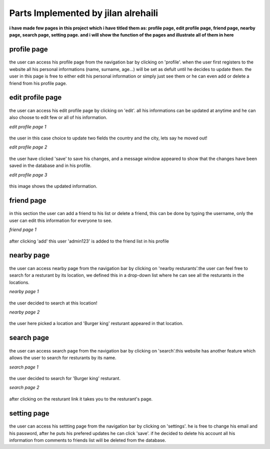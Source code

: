 Parts Implemented by jilan alrehaili
====================================

**i have made few pages in this project which i have titled them as: profile page, edit profile page, friend page, nearby page, search page, setting page. and i will show the function of the pages and illustrate all of them in here**


profile page
------------

.. figure:: images/jilan/profilep.png
     :scale: 100 %
     :alt:  profile page

     
     
     
the user can access his profile page from the navigation bar by clicking on 'profile'. when the user first registers to the website all his personal informations (name, surname, age...) will be set as defult until he decides to update them. the user in this page is free to either edit his personal information or simply just see them or he can even add or delete a friend from his profile page.

     



edit profile page
-----------------

.. figure:: images/jilan/editProfilep.png
     :scale: 100 %
     :alt:  profile page

     
     
     
the user can access his edit profile page by clicking on 'edit'. all his informations can be updated at anytime and he can also choose to edit few or all of his information.

     



*edit profile page 1*


.. figure:: images/jilan/editProfilep1.png
     :scale: 100 %
     :alt:  profile page

     
     
     
the user in this case choice to update two fields the country and the city, lets say he moved out!

     



*edit profile page 2*

.. figure:: images/jilan/editProfilep2.png
     :scale: 100 %
     :alt:  profile page

     
     
     
the user have clicked 'save' to save his changes, and a message window appeared to show that the changes have been saved in the database and in his profile.

     


*edit profile page 3*

.. figure:: images/jilan/editProfilep3.png
     :scale: 100 %
     :alt:  profile page
     
     
     
this image shows the updated information.





friend page
------------

.. figure:: images/jilan/friendp.png
     :scale: 100 %
     :alt:  friend page

     
     
     
in this section the user can add a friend to his list or delete a friend, this can be done by typing the username,
only the user can edit this information for everyone to see.






*friend page 1*


.. figure:: images/jilan/friendp1.png
     :scale: 100 %
     :alt:  friend page

     
     
     
after clicking 'add' this user 'admin123' is added to the friend list in his profile 

nearby page
-------------

.. figure:: images/jilan/nearbyp.png
     :scale: 100 %
     :alt:  nearby page

     
     
     
the user can access nearby page from the navigation bar by clicking on 'nearby resturants'.the user can feel free to search for a resturant by its location, we defined this in a drop-down list where he can see all the resturants in the locations.

*nearby page 1*

.. figure:: images/jilan/nearbyp1.png
     :scale: 100 %
     :alt:  nearby page

     
     
     
the user decided to search at this location!

*nearby page 2*


.. figure:: images/jilan/nearbyp2.png
     :scale: 100 %
     :alt:  nearby page

     
     
the user here picked a location and 'Burger king' resturant appeared in that location.

search page 
-------------

.. figure:: images/jilan/searchp.png
     :scale: 100 %
     :alt:  search page

     
     
the user can access search page from the navigation bar by clicking on 'search'.this website has another feature which allows the user to search for resturants by its name.

*search page 1*


.. figure:: images/jilan/search1p.png
     :scale: 100 %
     :alt:  search page

     
     
the user decided to search for 'Burger king' resturant.

*search page 2*


.. figure:: images/jilan/search2p.png
     :scale: 100 %
     :alt:  search page

     
     
after clicking on the resturant link it takes you to the resturant's page.


setting page 
-------------

.. figure:: images/jilan/settingp.png
     :scale: 100 %
     :alt:  setting page

     
     
the user can access his settting page from the navigation bar by clicking on 'settings'. he is free to change his email and his password, after he puts his prefered updates he can click 'save'. if he decided to delete his account all his information from comments to friends list will be deleted from the database.
